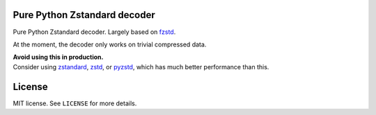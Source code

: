 Pure Python Zstandard decoder
=============================

Pure Python Zstandard decoder. Largely based on
`fzstd <https://github.com/101arrowz/fzstd>`__.

At the moment, the decoder only works on trivial compressed data.

| **Avoid using this in production.**
| Consider using
  `zstandard <https://pypi.org/project/zstandard/>`__,
  `zstd <https://pypi.org/project/zstd/>`__, or
  `pyzstd <https://pypi.org/project/pyzstd/>`__, which has much
  better performance than this.

License
=======

MIT license. See ``LICENSE`` for more details.
